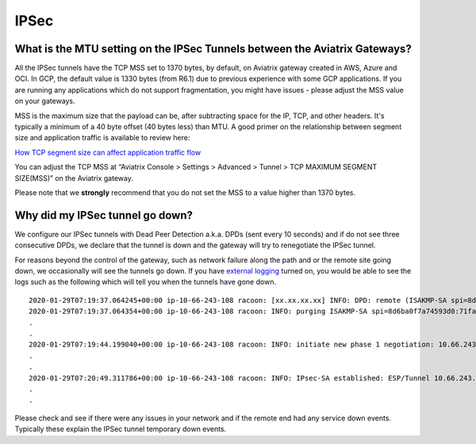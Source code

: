 .. meta::
   :description: Aviatrix Support Center
   :keywords: Aviatrix, Support, Support Center

===========================================================================
IPSec
===========================================================================

What is the MTU setting on the IPSec Tunnels between the Aviatrix Gateways?
--------------------------------------------------------------------------------------------

All the IPSec tunnels have the TCP MSS set to 1370 bytes, by default, on Aviatrix gateway created in AWS, Azure and OCI. In GCP, the default value is 1330 bytes (from R6.1) due to previous experience with some GCP applications. If you are running any applications which do not support fragmentation, you might have issues - please adjust the MSS value on your gateways. 

MSS is the maximum size that the payload can be, after subtracting space for the IP, TCP, and other headers. It's typically a minimum of a 40 byte offset (40 bytes less) than MTU. A good primer on the relationship between segment size and application traffic is available to review here: 

`How TCP segment size can affect application traffic flow <https://medium.com/walmartglobaltech/how-tcp-segment-size-can-affect-application-traffic-flow-7bbceed5816e>`_
 
You can adjust the TCP MSS at “Aviatrix Console > Settings > Advanced > Tunnel > TCP MAXIMUM SEGMENT SIZE(MSS)” on the Aviatrix gateway.

Please note that we **strongly** recommend that you do not set the MSS to a value higher than 1370 bytes.


Why did my IPSec tunnel go down?
--------------------------------------------------------------------------------------------

We configure our IPSec tunnels with Dead Peer Detection a.k.a. DPDs (sent every 10 seconds) and if do not see three consecutive DPDs, we declare that the tunnel is down and the gateway will try to renegotiate the IPSec tunnel.

For reasons beyond the control of the gateway, such as network failure along the path and or the remote site going down, we occasionally will see the tunnels go down. If you have `external logging <https://docs.aviatrix.com/HowTos/AviatrixLogging.html>`_ turned on, you would be able to see the logs such as the following which will tell you when the tunnels have gone down. 

::

  2020-01-29T07:19:37.064245+00:00 ip-10-66-243-108 racoon: [xx.xx.xx.xx] INFO: DPD: remote (ISAKMP-SA spi=8d6ba0f7a74593d0:71fa69ac6b4afef3) seems to be dead.
  2020-01-29T07:19:37.064354+00:00 ip-10-66-243-108 racoon: INFO: purging ISAKMP-SA spi=8d6ba0f7a74593d0:71fa69ac6b4afef3.
  .
  .
  2020-01-29T07:19:44.199040+00:00 ip-10-66-243-108 racoon: INFO: initiate new phase 1 negotiation: 10.66.243.108[500]<=>xx.xx.xx.xx[500]
  .
  .
  2020-01-29T07:20:49.311786+00:00 ip-10-66-243-108 racoon: INFO: IPsec-SA established: ESP/Tunnel 10.66.243.108[500]->xx.xx.xx.xx[500] spi=215564738(0xcd941c2)
  .
  .
  
Please check and see if there were any issues in your network and if the remote end had any service down events. Typically these explain the IPSec tunnel temporary down events.
